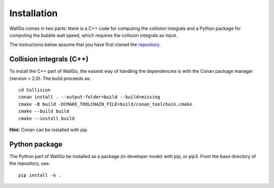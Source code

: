===========================================
Installation
===========================================

WallGo comes in two parts: there is a C++ code for computing the collision integrals
and a Python package for computing the bubble wall speed, which requires the collision
integrals as input.

The instructions below assume that you have first cloned the
`repository <https://github.com/Wall-Go/WallGo>`_.

Collision integrals (C++)
===========================================

To install the C++ part of WallGo, the easiest way of handling the dependencies is
with the Conan package manager (version > 2.0). The build proceeds as::

    cd Collision
    conan install . --output-folder=build --build=missing
    cmake -B build -DCMAKE_TOOLCHAIN_FILE=build/conan_toolchain.cmake
    cmake --build build
    cmake --install build

**Hint:** Conan can be installed with pip. 

Python package
===========================================

The Python part of WallGo be installed as a package (in developer mode) with pip,
or pip3. From the base directory of the repository, use::

    pip install -e .

